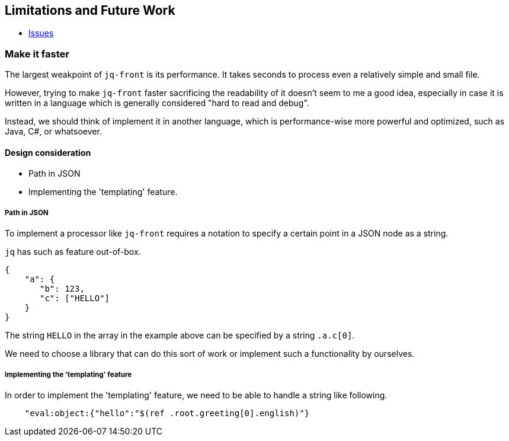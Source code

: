 == Limitations and Future Work

* https://github.com/dakusui/jq-front/issues[Issues]

=== Make it faster

The largest weakpoint of `jq-front` is its performance.
It takes seconds to process even a relatively simple and small file.

However, trying to make `jq-front` faster sacrificing the readability of it doesn't seem to me a good idea, especially in case it is written in a language which is generally considered "hard to read and debug".

Instead, we should think of implement it in another language, which is performance-wise more powerful and optimized, such as Java, C#, or whatsoever.

==== Design consideration

* Path in JSON
* Implementing the 'templating' feature.

===== Path in JSON

To implement a processor like `jq-front` requires a notation to specify a certain point in a JSON node as a string.

`jq` has such as feature out-of-box.

[source, json]
----
{
    "a": {
       "b": 123,
       "c": ["HELLO"]
    }
}
----

The string `HELLO` in the array in the example above can be specified by a string `.a.c[0]`.

We need to choose a library that can do this sort of work or implement such a functionality by ourselves.

===== Implementing the 'templating' feature

In order to implement the 'templating' feature, we need to be able to handle a string like following.

----
    "eval:object:{"hello":"$(ref .root.greeting[0].english)"}
----
